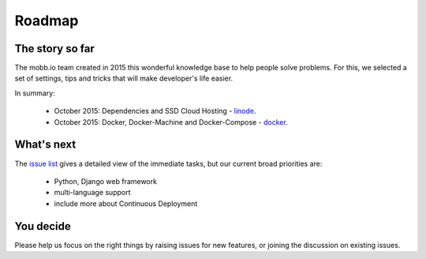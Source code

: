 Roadmap
-------

The story so far
~~~~~~~~~~~~~~~~

The mobb.io team created in 2015 this wonderful knowledge base to help people solve problems. For this, we selected a set of settings, tips and tricks that will make developer's life easier.

In summary:

 * October 2015: Dependencies and SSD Cloud Hosting - `linode <https://www.linode.com/>`_.
 * October 2015: Docker, Docker-Machine and Docker-Compose - `docker <https://https://blog.docker.com/2015/02/orchestrating-docker-with-machine-swarm-and-compose/>`_.

What's next
~~~~~~~~~~~

The `issue list <https://github.com/mobb-io/knowledge_base/issues>`_ gives a detailed view of the immediate tasks, but our current broad priorities are:

 * Python, Django web framework
 * multi-language support
 * include more about Continuous Deployment

You decide
~~~~~~~~~~

Please help us focus on the right things by raising issues for new features, or joining the discussion on existing issues.